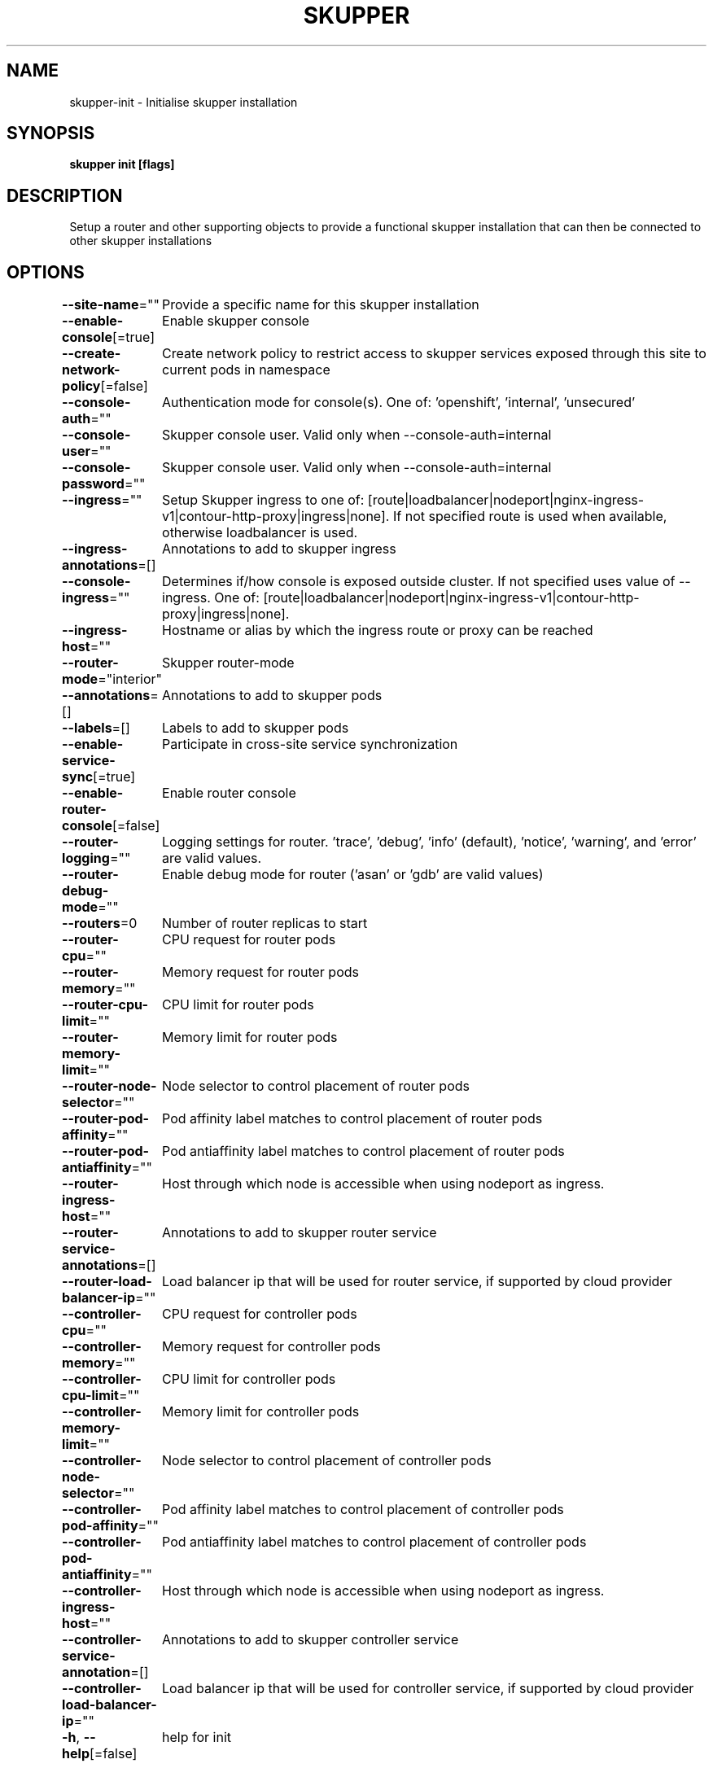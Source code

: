.nh
.TH "SKUPPER" "1" "May 2022" "Auto generated by spf13/cobra" ""

.SH NAME
.PP
skupper-init - Initialise skupper installation


.SH SYNOPSIS
.PP
\fBskupper init [flags]\fP


.SH DESCRIPTION
.PP
Setup a router and other supporting objects to provide a functional skupper
installation that can then be connected to other skupper installations


.SH OPTIONS
.PP
\fB--site-name\fP=""
	Provide a specific name for this skupper installation

.PP
\fB--enable-console\fP[=true]
	Enable skupper console

.PP
\fB--create-network-policy\fP[=false]
	Create network policy to restrict access to skupper services exposed through this site to current pods in namespace

.PP
\fB--console-auth\fP=""
	Authentication mode for console(s). One of: 'openshift', 'internal', 'unsecured'

.PP
\fB--console-user\fP=""
	Skupper console user. Valid only when --console-auth=internal

.PP
\fB--console-password\fP=""
	Skupper console user. Valid only when --console-auth=internal

.PP
\fB--ingress\fP=""
	Setup Skupper ingress to one of: [route|loadbalancer|nodeport|nginx-ingress-v1|contour-http-proxy|ingress|none]. If not specified route is used when available, otherwise loadbalancer is used.

.PP
\fB--ingress-annotations\fP=[]
	Annotations to add to skupper ingress

.PP
\fB--console-ingress\fP=""
	Determines if/how console is exposed outside cluster. If not specified uses value of --ingress. One of: [route|loadbalancer|nodeport|nginx-ingress-v1|contour-http-proxy|ingress|none].

.PP
\fB--ingress-host\fP=""
	Hostname or alias by which the ingress route or proxy can be reached

.PP
\fB--router-mode\fP="interior"
	Skupper router-mode

.PP
\fB--annotations\fP=[]
	Annotations to add to skupper pods

.PP
\fB--labels\fP=[]
	Labels to add to skupper pods

.PP
\fB--enable-service-sync\fP[=true]
	Participate in cross-site service synchronization

.PP
\fB--enable-router-console\fP[=false]
	Enable router console

.PP
\fB--router-logging\fP=""
	Logging settings for router. 'trace', 'debug', 'info' (default), 'notice', 'warning', and 'error' are valid values.

.PP
\fB--router-debug-mode\fP=""
	Enable debug mode for router ('asan' or 'gdb' are valid values)

.PP
\fB--routers\fP=0
	Number of router replicas to start

.PP
\fB--router-cpu\fP=""
	CPU request for router pods

.PP
\fB--router-memory\fP=""
	Memory request for router pods

.PP
\fB--router-cpu-limit\fP=""
	CPU limit for router pods

.PP
\fB--router-memory-limit\fP=""
	Memory limit for router pods

.PP
\fB--router-node-selector\fP=""
	Node selector to control placement of router pods

.PP
\fB--router-pod-affinity\fP=""
	Pod affinity label matches to control placement of router pods

.PP
\fB--router-pod-antiaffinity\fP=""
	Pod antiaffinity label matches to control placement of router pods

.PP
\fB--router-ingress-host\fP=""
	Host through which node is accessible when using nodeport as ingress.

.PP
\fB--router-service-annotations\fP=[]
	Annotations to add to skupper router service

.PP
\fB--router-load-balancer-ip\fP=""
	Load balancer ip that will be used for router service, if supported by cloud provider

.PP
\fB--controller-cpu\fP=""
	CPU request for controller pods

.PP
\fB--controller-memory\fP=""
	Memory request for controller pods

.PP
\fB--controller-cpu-limit\fP=""
	CPU limit for controller pods

.PP
\fB--controller-memory-limit\fP=""
	Memory limit for controller pods

.PP
\fB--controller-node-selector\fP=""
	Node selector to control placement of controller pods

.PP
\fB--controller-pod-affinity\fP=""
	Pod affinity label matches to control placement of controller pods

.PP
\fB--controller-pod-antiaffinity\fP=""
	Pod antiaffinity label matches to control placement of controller pods

.PP
\fB--controller-ingress-host\fP=""
	Host through which node is accessible when using nodeport as ingress.

.PP
\fB--controller-service-annotation\fP=[]
	Annotations to add to skupper controller service

.PP
\fB--controller-load-balancer-ip\fP=""
	Load balancer ip that will be used for controller service, if supported by cloud provider

.PP
\fB-h\fP, \fB--help\fP[=false]
	help for init


.SH OPTIONS INHERITED FROM PARENT COMMANDS
.PP
\fB-c\fP, \fB--context\fP=""
	The kubeconfig context to use

.PP
\fB--kubeconfig\fP=""
	Path to the kubeconfig file to use

.PP
\fB-n\fP, \fB--namespace\fP=""
	The Kubernetes namespace to use


.SH SEE ALSO
.PP
\fBskupper(1)\fP


.SH HISTORY
.PP
11-May-2022 Auto generated by spf13/cobra
